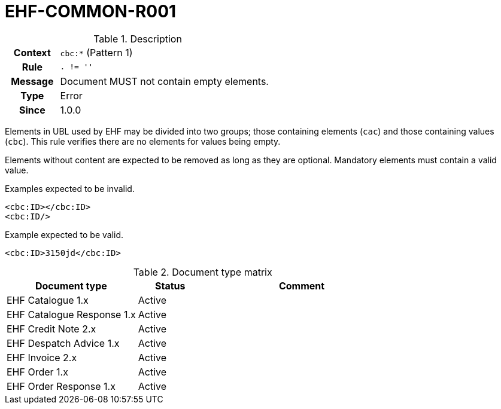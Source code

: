 = EHF-COMMON-R001 [[EHF-COMMON-R001]]

[cols="1,4"]
.Description
|===

h| Context
| ```cbc:*``` (Pattern 1)

h| Rule
| ```. != ''```

h| Message
| Document MUST not contain empty elements.

h| Type
| Error

h| Since
| 1.0.0

|===

Elements in UBL used by EHF may be divided into two groups; those containing elements (```cac```) and those containing values (```cbc```). This rule verifies there are no elements for values being empty.

Elements without content are expected to be removed as long as they are optional. Mandatory elements must contain a valid value.

[source]
.Examples expected to be invalid.
----
<cbc:ID></cbc:ID>
<cbc:ID/>
----

[source]
.Example expected to be valid.
----
<cbc:ID>3150jd</cbc:ID>
----

[cols="2,1,3", options="header"]
.Document type matrix
|===
| Document type | Status | Comment
| EHF Catalogue 1.x | Active |
| EHF Catalogue Response 1.x | Active |
| EHF Credit Note 2.x | Active |
| EHF Despatch Advice 1.x | Active |
| EHF Invoice 2.x | Active |
| EHF Order 1.x | Active |
| EHF Order Response 1.x | Active |
|===
